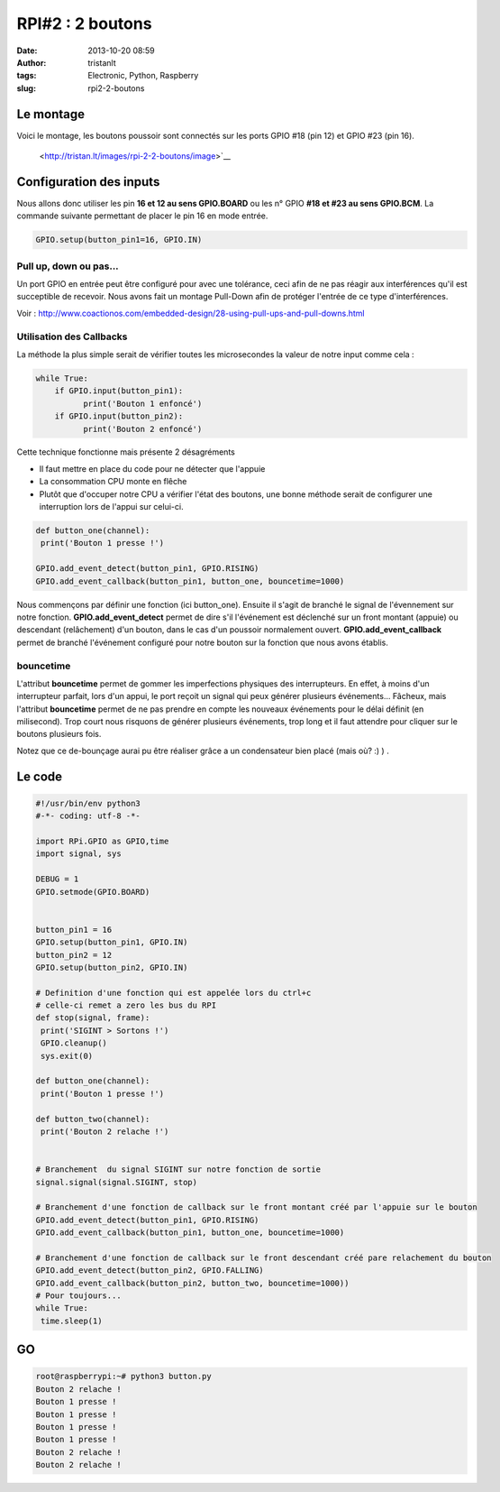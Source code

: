 RPI#2 : 2 boutons
#################
:date: 2013-10-20 08:59
:author: tristanlt
:tags: Electronic, Python, Raspberry
:slug: rpi2-2-boutons

Le montage
----------

Voici le montage, les boutons poussoir sont connectés sur les ports GPIO
#18 (pin 12) et GPIO #23 (pin 16).

 <http://tristan.lt/images/rpi-2-2-boutons/image>`__

Configuration des inputs
------------------------

Nous allons donc utiliser les pin **16 et 12 au sens GPIO.BOARD** ou les
n° GPIO **#18 et #23 au sens GPIO.BCM**. La commande suivante permettant
de placer le pin 16 en mode entrée.

.. code:: 

    GPIO.setup(button_pin1=16, GPIO.IN)

Pull up, down ou pas...
~~~~~~~~~~~~~~~~~~~~~~~

Un port GPIO en entrée peut être configuré pour avec une tolérance, ceci
afin de ne pas réagir aux interférences qu'il est succeptible de
recevoir. Nous avons fait un montage Pull-Down afin de protéger l'entrée
de ce type d'interférences.

Voir :
http://www.coactionos.com/embedded-design/28-using-pull-ups-and-pull-downs.html

Utilisation des Callbacks
~~~~~~~~~~~~~~~~~~~~~~~~~

La méthode la plus simple serait de vérifier toutes les microsecondes la
valeur de notre input comme cela :

.. code:: 

    while True:
        if GPIO.input(button_pin1):
              print('Bouton 1 enfoncé')
        if GPIO.input(button_pin2):
              print('Bouton 2 enfoncé')
     

 

Cette technique fonctionne mais présente 2 désagréments

-  Il faut mettre en place du code pour ne détecter que l'appuie
-  La consommation CPU monte en flêche
-  Plutôt que d'occuper notre CPU a vérifier l'état des boutons, une
   bonne méthode serait de configurer une interruption lors de l'appui
   sur celui-ci.

.. code:: 

    def button_one(channel):
     print('Bouton 1 presse !')

    GPIO.add_event_detect(button_pin1, GPIO.RISING)
    GPIO.add_event_callback(button_pin1, button_one, bouncetime=1000)

Nous commençons par définir une fonction (ici button\_one). Ensuite il
s'agit de branché le signal de l'évennement sur notre fonction.
**GPIO.add\_event\_detect** permet de dire s'il l'événement est
déclenché sur un front montant (appuie) ou descendant (relâchement) d'un
bouton, dans le cas d'un poussoir normalement ouvert.
**GPIO.add\_event\_callback** permet de branché l'événement configuré
pour notre bouton sur la fonction que nous avons établis.

bouncetime
~~~~~~~~~~

L'attribut **bouncetime** permet de gommer les imperfections physiques
des interrupteurs. En effet, à moins d'un interrupteur parfait, lors
d'un appui, le port reçoit un signal qui peux générer plusieurs
événements... Fâcheux, mais l'attribut **bouncetime** permet de ne pas
prendre en compte les nouveaux événements pour le délai définit (en
milisecond). Trop court nous risquons de générer plusieurs événements,
trop long et il faut attendre pour cliquer sur le boutons plusieurs
fois.

Notez que ce de-bounçage aurai pu être réaliser grâce a un condensateur
bien placé (mais où? :) ) .

Le code
-------

.. code:: 

    #!/usr/bin/env python3
    #-*- coding: utf-8 -*- 

    import RPi.GPIO as GPIO,time
    import signal, sys

    DEBUG = 1
    GPIO.setmode(GPIO.BOARD)


    button_pin1 = 16
    GPIO.setup(button_pin1, GPIO.IN)
    button_pin2 = 12
    GPIO.setup(button_pin2, GPIO.IN)

    # Definition d'une fonction qui est appelée lors du ctrl+c
    # celle-ci remet a zero les bus du RPI
    def stop(signal, frame):
     print('SIGINT > Sortons !')
     GPIO.cleanup()
     sys.exit(0)

    def button_one(channel):
     print('Bouton 1 presse !')

    def button_two(channel):
     print('Bouton 2 relache !')


    # Branchement  du signal SIGINT sur notre fonction de sortie
    signal.signal(signal.SIGINT, stop)

    # Branchement d'une fonction de callback sur le front montant créé par l'appuie sur le bouton
    GPIO.add_event_detect(button_pin1, GPIO.RISING)
    GPIO.add_event_callback(button_pin1, button_one, bouncetime=1000)

    # Branchement d'une fonction de callback sur le front descendant créé pare relachement du bouton
    GPIO.add_event_detect(button_pin2, GPIO.FALLING)
    GPIO.add_event_callback(button_pin2, button_two, bouncetime=1000))
    # Pour toujours...
    while True:
     time.sleep(1)

 

GO
--

.. code:: 

    root@raspberrypi:~# python3 button.py 
    Bouton 2 relache !
    Bouton 1 presse !
    Bouton 1 presse !
    Bouton 1 presse !
    Bouton 1 presse !
    Bouton 2 relache !
    Bouton 2 relache !

.. |image0| image:: /img/gallery/image_large.png
   :width: 300px
   :height: 357px
